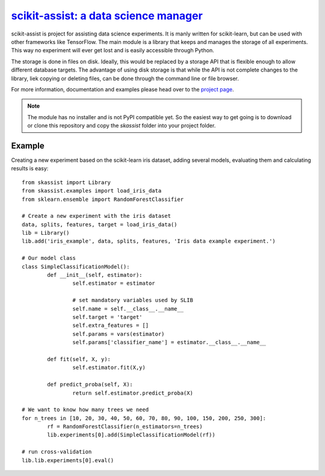 .. scikit-assist documentation master file, created by Tillmann Radmer

===================================================================================
`scikit-assist: a data science manager <https://radmerti.github.io/scikit-assist>`_
===================================================================================

scikit-assist is project for assisting data science experiments. It is manly written for scikit-learn, but can be used with other frameworks like TensorFlow. The main module is a library that keeps and manages the storage of all experiments. This way no experiment will ever get lost and is easily accessible through Python.

The storage is done in files on disk. Ideally, this would be replaced by a storage API that is flexible enough to allow different database targets. The advantage of using disk storage is that while the API is not complete changes to the library, liek copying or deleting files, can be done through the command line or file browser.

For more information, documentation and examples please head over to the  `project page <https://radmerti.github.io/scikit-assist>`_.

.. note::
	The module has no installer and is not PyPI compatible yet. So the easiest way
	to get going is to download or clone this repository and copy the `skassist`
	folder into your project folder.

Example
=======
Creating a new experiment based on the scikit-learn iris dataset, adding several models, evaluating them and calculating results is easy::
	
	from skassist import Library
	from skassist.examples import load_iris_data
	from sklearn.ensemble import RandomForestClassifier
	
	# Create a new experiment with the iris dataset
	data, splits, features, target = load_iris_data()
	lib = Library()
	lib.add('iris_example', data, splits, features, 'Iris data example experiment.')

	# Our model class
	class SimpleClassificationModel():
		def __init__(self, estimator):
			self.estimator = estimator

			# set mandatory variables used by SLIB
			self.name = self.__class__.__name__
			self.target = 'target'
			self.extra_features = []
			self.params = vars(estimator)
			self.params['classifier_name'] = estimator.__class__.__name__

		def fit(self, X, y):
			self.estimator.fit(X,y)

		def predict_proba(self, X):
			return self.estimator.predict_proba(X)

	# We want to know how many trees we need
	for n_trees in [10, 20, 30, 40, 50, 60, 70, 80, 90, 100, 150, 200, 250, 300]:
		rf = RandomForestClassifier(n_estimators=n_trees)
		lib.experiments[0].add(SimpleClassificationModel(rf))

	# run cross-validation
	lib.lib.experiments[0].eval()